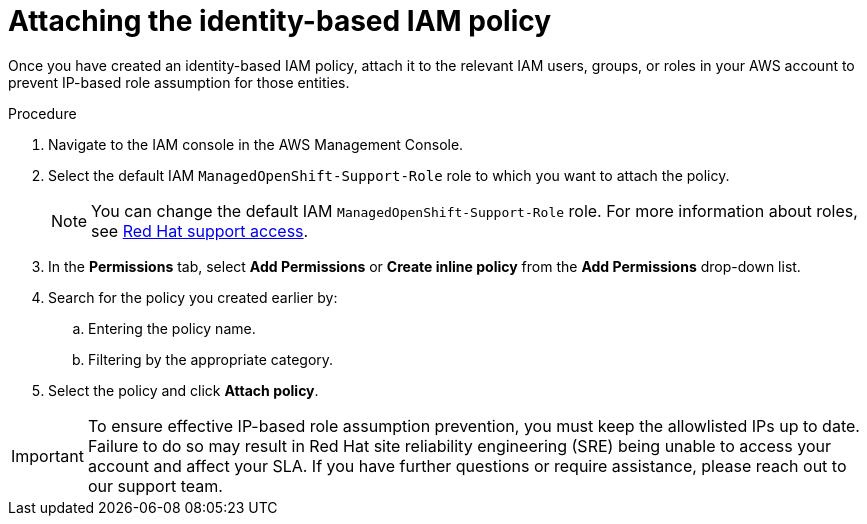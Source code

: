 // Module included in the following assemblies:
//
// * rosa-adding-additional-constraints-for-ip-based-aws-role-assumption/rosa-attaching-the-policy.adoc
:_mod-docs-content-type: PROCEDURE
[id="rosa-attaching-the-policy_{context}"]
= Attaching the identity-based IAM policy

Once you have created an identity-based IAM policy, attach it to the relevant IAM users, groups, or roles in your AWS account to prevent IP-based role assumption for those entities.

.Procedure

. Navigate to the IAM console in the AWS Management Console.
. Select the default IAM `ManagedOpenShift-Support-Role` role to which you want to attach the policy.
+
[NOTE]
====
You can change the default IAM `ManagedOpenShift-Support-Role` role. For more information about roles, see link:https://docs.openshift.com/rosa/rosa_architecture/rosa_policy_service_definition/rosa-sre-access.html#rosa-policy-rh-access_rosa-sre-access[Red{nbsp}Hat support access].
====
+
. In the *Permissions* tab, select *Add Permissions* or *Create inline policy* from the *Add Permissions* drop-down list.
. Search for the policy you created earlier by:
.. Entering the policy name.
.. Filtering by the appropriate category.
. Select the policy and click *Attach policy*.

[IMPORTANT]
====
To ensure effective IP-based role assumption prevention, you must keep the allowlisted IPs up to date. Failure to do so may result in Red{nbsp}Hat site reliability engineering (SRE) being unable to access your account and affect your SLA. If you have further questions or require assistance, please reach out to our support team.
====
